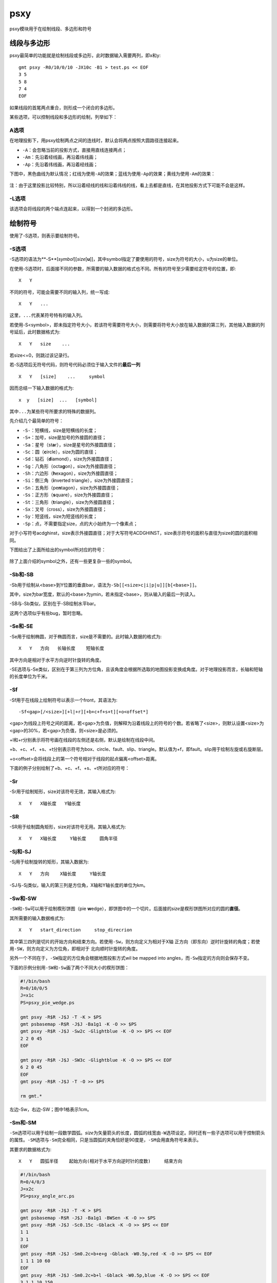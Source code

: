 .. index:: !psxy

psxy
====

psxy模块用于在绘制线段、多边形和符号

线段与多边形
------------

psxy最简单的功能就是绘制线段或多边形，此时数据输入需要两列，即x和y::

    gmt psxy -R0/10/0/10 -JX10c -B1 > test.ps << EOF
    3 5
    5 8
    7 4
    EOF

如果线段的首尾两点重合，则形成一个闭合的多边形。

某些选项，可以控制线段和多边形的绘制，列举如下：

A选项
~~~~~

在地理投影下，用psxy绘制两点之间的连线时，默认会将两点按照大圆路径连接起来。

- ``-A``\ ：会忽略当前的投影方式，直接用直线连接两点；
- ``-Am``\ ：先沿着经线画，再沿着纬线画；
- ``-Ap``\ ：先沿着纬线画，再沿着经线画；

下图中，黑色曲线为默认情况；红线为使用\ ``-A``\ 的效果；蓝线为使用\ ``-Ap``\ 的效果；黄线为使用\ ``-Am``\ 的效果：

.. figure:: /images/psxy_A.*
   :width: 500px
   :align: center

注：由于这里投影比较特别，所以沿着经线的线和沿着纬线的线，看上去都是直线，在其他投影方式下可能不会是这样。

-L选项
~~~~~~

该选项会将线段的两个端点连起来，以得到一个封闭的多边形。

绘制符号
--------

使用了-S选项，则表示要绘制符号。

-S选项
~~~~~~

-S选项的语法为**-S**\ [*symbol*][\ *size*\ [**u**]]，其中symbol指定了要使用的符号，size为符号的大小，u为size的单位。

在使用-S选项时，后面接不同的参数，所需要的输入数据的格式也不同。所有的符号至少需要给定符号的位置，即::

    X   Y

不同的符号，可能会需要不同的输入列，统一写成::

    X   Y   ...

这里，\ ``...``\ 代表某符号特有的输入列。

若使用-S<symbol>，即未指定符号大小，若该符号需要符号大小，则需要将符号大小放在输入数据的第三列，其他输入数据的列号延后，此时数据格式为::

    X   Y   size    ...

若size<=0，则跳过该记录行。

若-S选项后无符号代码，则符号代码必须位于输入文件的\ **最后一列**\ ::

    X   Y   [size]    ...     symbol

因而总结一下输入数据的格式为::

    x  y   [size]  ...   [symbol]

其中\ ``...``\ 为某些符号所要求的特殊的数据列。

先介绍几个最简单的符号：

- ``-S-``\ ：短横线，size是短横线的长度；
- ``-S+``\ ：加号，size是加号的外接圆的直径；
- ``-Sa``\ ：星号（st\ **a**\ r），size是星号的外接圆直径；
- ``-Sc``\ ：圆（\ **c**\ ircle），size为圆的直径；
- ``-Sd``\ ：钻石（\ **d**\ iamond），size为外接圆直径；
- ``-Sg``\ ：八角形（octa\ **g**\ on），size为外接圆直径；
- ``-Sh``\ ：六边形（**h**\ exagon），size为外接圆直径；
- ``-Si``\ ：倒三角（**i**\ nverted triangle），size为外接圆直径；
- ``-Sn``\ ：五角形（pe\ **n**\ tagon），size为外接圆直径；
- ``-Ss``\ ：正方形（\ **s**\ quare），size为外接圆直径；
- ``-St``\ ：三角形（\ **t**\ riangle），size为外接圆直径；
- ``-Sx``\ ：叉号（cross），size为外接圆直径；
- ``-Sy``\ ：短竖线，size为短竖线的长度；
- ``-Sp``\ ：点，不需要指定size，点的大小始终为一个像素点；

对于小写符号acdghinst，size表示外接圆直径；对于大写符号ACDGHINST，size表示符号的面积与直径为size的圆的面积相同。

下图给出了上面所给出的symbol所对应的符号：

.. figure:: /images/simple_symbols.*
   :width: 700px
   :align: center
   :alt: psxy simple symbols

除了上面介绍的symbol之外，还有一些更复杂一些的symbol。

-Sb和-SB
~~~~~~~~

-Sb用于绘制从<base>到Y位置的垂直bar，语法为\ ``-Sb[[<size>c|i|p|u]][b[<base>]]``\ 。

其中，size为bar宽度，默认的<base>为ymin，若未指定<base>，则从输入的最后一列读入。

-SB与-Sb类似，区别在于-SB绘制水平bar。

这两个选项似乎有些bug，暂时忽略。

-Se和-SE
~~~~~~~~

-Se用于绘制椭圆，对于椭圆而言，size是不需要的。此时输入数据的格式为::

    X   Y   方向   长轴长度    短轴长度

其中方向是相对于水平方向逆时针旋转的角度。

-SE选项与-Se类似，区别在于第三列为方位角，且该角度会根据所选取的地图投影变换成角度。对于地理投影而言，长轴和短轴的长度单位为千米。

-Sf
~~~

-Sf用于在线段上绘制符号以表示一个front，其语法为::

    -Sf<gap>[/<size>][+l|+r][+b+c+f+s+t][+o<offset*]

<gap>为线段上符号之间的距离，若<gap>为负值，则解释为沿着线段上的符号的个数。若省略了<size>，则默认设置<size>为<gap>的30%，若<gap>为负值，则<size>是必须的。

+l和+r分别表示将符号画在线段的左侧还是右侧，默认是绘制在线段中间。

+b、+c、+f、+s、+t分别表示符号为box、circle、fault、slip、triangle。默认值为+f，即fault。slip用于绘制左旋或右旋断层。

+o<offset>会将线段上的第一个符号相对于线段的起点偏离<offset>距离。

下面的例子分别绘制了+b、+c、+f、+s、+t所对应的符号：

.. figure:: /images/symbol_Sf.*
   :width: 500px
   :align: center
   :alt: psxy -Sf example

-Sr
~~~

-Sr用于绘制矩形，size对该符号无效，其输入格式为::

    X   Y   X轴长度   Y轴长度

-SR
~~~

-SR用于绘制圆角矩形，size对该符号无用。其输入格式为::

    X   Y   X轴长度     Y轴长度     圆角半径

-Sj和-SJ
~~~~~~~~

-Sj用于绘制旋转的矩形，其输入数据为::

    X   Y   方向    X轴长度     Y轴长度

-SJ与-Sj类似，输入的第三列是方位角，X轴和Y轴长度的单位为km。

-Sw和-SW
~~~~~~~~

``-SW``\ 和\ ``-Sw``\ 可以用于绘制楔形饼图（pie **w**\ edge），即饼图中的一个切片。后面接的\ *size*\ 是楔形饼图所对应的圆的\ **直径**\ 。

其所需要的输入数据格式为::

    X   Y   start_direction     stop_direcrion

其中第三四列是切片的开始方向和结束方向。若使用\ ``-Sw``\ ，则方向定义为相对于X轴
正方向（即东向）逆时针旋转的角度；若使用\ ``-SW``\ ，则方向定义为方位角，即相对于
北向顺时针旋转的角度。

另外一个不同在于，\ ``-SW``\ 指定的方位角会根据地图投影方式wil be mapped into
angles，而\ ``-Sw``\ 指定的方向则会保存不变。

下面的示例分别用\ ``-SW``\ 和\ ``-Sw``\ 画了两个不同大小的楔形饼图：

.. code-block:: bash

   #!/bin/bash
   R=0/10/0/5
   J=x1c
   PS=psxy_pie_wedge.ps

   gmt psxy -R$R -J$J -T -K > $PS
   gmt psbasemap -R$R -J$J -Ba1g1 -K -O >> $PS
   gmt psxy -R$R -J$J -Sw2c -Glightblue -K -O >> $PS << EOF
   2 2 0 45
   EOF

   gmt psxy -R$R -J$J -SW3c -Glightblue -K -O >> $PS << EOF
   6 2 0 45
   EOF
   gmt psxy -R$R -J$J -T -O >> $PS

   rm gmt.*

.. figure:: /images/psxy_pie_wedge.*
   :width: 500px
   :align: center
   :alt: psxy pie wedge

   左边-Sw，右边-SW；图中1格表示1cm。

-Sm和-SM
~~~~~~~~

``-Sm``\ 选项可以用于绘制一段数学圆弧。\ *size*\ 为矢量箭头的长度，圆弧的线宽由\ ``-W``\ 选项设定。同时还有一些子选项可以用于控制箭头的属性。\ ``-SM``\ 选项与\ ``-Sm``\ 完全相同，只是当圆弧的夹角恰好是90度是，\ ``-SM``\ 会用直角符号来表示。

其要求的数据格式为::

    X   Y   圆弧半径    起始方向(相对于水平方向逆时针的度数)     结束方向

.. code-block:: bash

   #!/bin/bash
   R=0/4/0/3
   J=x2c
   PS=psxy_angle_arc.ps

   gmt psxy -R$R -J$J -T -K > $PS
   gmt psbasemap -R$R -J$J -Ba1g1 -BWSen -K -O >> $PS
   gmt psxy -R$R -J$J -Sc0.15c -Gblack -K -O >> $PS << EOF
   1 1
   3 1
   EOF
   gmt psxy -R$R -J$J -Sm0.2c+b+e+g -Gblack -W0.5p,red -K -O >> $PS << EOF
   1 1 1 10 60
   EOF
   gmt psxy -R$R -J$J -Sm0.2c+b+l -Gblack -W0.5p,blue -K -O >> $PS << EOF
   3 1 1 10 150
   EOF
   gmt psxy -R$R -J$J -T -O >> $PS

   rm gmt.*

.. figure:: /images/psxy_angle_arc.*
   :width: 500px
   :align: center
   :alt: psxy angle arc

-Sv、-SV和-S=
~~~~~~~~~~~~~

-Sv用于绘制矢量，输入数据格式为::

    X   Y   方向    长度

<size>为矢量箭头的长度，矢量宽度由-W控制。

-SV与-Sv类似，区别在于第三列是方位角而不是方向。-S=与-SV类似，区域在于第四列长度的单位是千米。

-Sk
~~~

-Sk用于绘制自定义的符号，其语法为\ ``-Sk<name>/<size>``\ ，会依次在当前目录、\ ``~/.gmt``\ 、\ ``$GMT_SHAREDIR``\ 目录中寻找自定义符号的定义文件\ ``<name>.def``\ 。定义文件中的符号默认其大小为1，然后会根据<size>对其进行缩放。关于如何自定义符号，请参考官方文档。

其他
~~~~

-Sl用于绘制文本字符串，-Sq用于绘制quoted line，类似于带标注的等值线。

详情阅读官方文档。

-C选项
------

-C选项后跟一个cpt文件。若使用了-S选项，则符号的填充色由数据的第三列z值决定，其他数据列依次后移一列。若未指定-S选项，则用户需要在多段数据的头段中指定\ ``-Z<val>``\ ，然后从cpt文件中查找<val>所对应的颜色，以控制线段或多边形的线条颜色。

-I选项
------

``-I<intens>``\ ，其中<intens>的取值范围为-1到1，用于对填充色做微调以模拟光照效果。正值表示亮色，负值表示暗色，零表示原色。

-D选项
------

将要绘制的符号或线段在给定坐标的基础上偏移dx和dy距离。若未指定dy，则默认dy=dx。

-G选项
------

设置符号或多边形的填充色。

-T选项
------

-T选项会忽略所有的输入文件以及标准输入流，在Linux下相当于将空文件\ ``/dev/null``\ 作为输入文件。

该选项常用于只写入PS文件头或只写入PS文件尾，详情参考-K和-O选项的说明。

-W选项
------

-W选项用于设置线条或符号轮廓的画笔属性，具体参考\ :doc:`pen`\ 一节。

A leading **+** will
use the lookup color (via **-C**) for both symbol fill and outline
pen color, while a leading **-** will set outline pen color and turn
off symbol fill.

-N选项
------

默认情况下，位于-R范围外的符号不会被绘制的。使用该选项使得即便符号的坐标位于-R指定的范围外，也会被绘制。

需要注意的是，该选项对线段或多边形无效。

-E选项
------

``-E[x|y|X|Y][n][cap][/[-|+]pen]``

-E选项用于绘制误差棒。默认会同时绘制X方向和Y方向的误差磅，使用x、y或X、Y则只绘制其中一个方向的误差棒。

X和/或Y方向的误差信息必须紧跟在(x,y)对或(x,y,size)对之后。cap参数用于控制误差棒的端点的cap长度，默认值为7p。pen用于控制误差棒的画笔属性。pen前面+和-的含义与-W选项相同。

If upper case **X** and/or **Y** is used we will instead draw
"box-and-whisker" (or "stem-and-leaf") symbols. The x (or y) coordinate
is then taken as the median value, and 4 more columns are expected to
contain the minimum (0% quantile), the 25% quantile, the 75% quantile,
and the maximum (100% quantile) values. The 25-75% box may be filled by
using **-G**. If **n** is appended to **X** (or **Y**) we draw a notched
"box-and-whisker" symbol where the notch width reflects the uncertainty
in the median. Then a 5th extra data column is expected to contain the
number of points in the distribution.

多段数据
--------

对于多段数据而言，每段数据的头段记录中都可以包含一下选项，以使得不同段数据拥有不同的属性。头段记录中的选项会覆盖命令中选项的参数：

- ``-Gfill``\ ：设置当前段数据的填充色
- ``-G-``\ ：对当前数据段关闭填充
- ``-G``\ ：恢复到默认填充色
- ``-W<pen>``\ ：设置当前段数据的画笔属性
- ``-W``\ ：恢复到默认画笔属性\ :ref:`MAP_DEFAULT_PEN <MAP_DEFAULT_PEN>`
- ``-W-``\ ：不绘制轮廓
- ``-Z<zval>``\ ：从cpt文件中查找Z值<zval>所对应的颜色作为填充色
- ``-ZNaN``\ ：从cpt文件中获取NaN颜色
